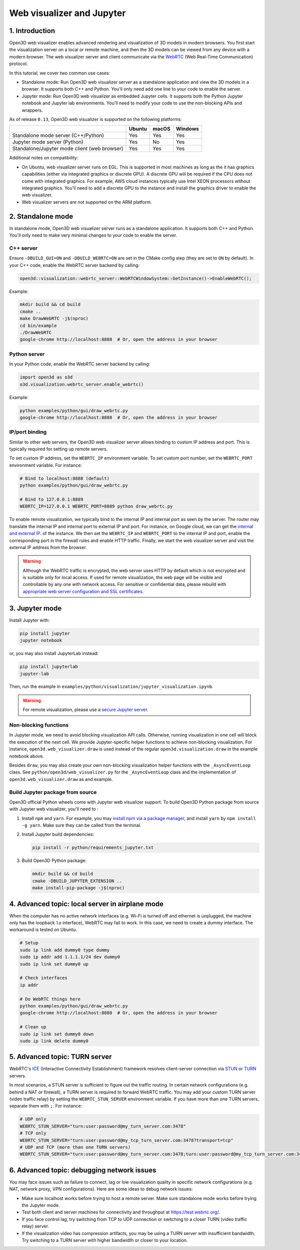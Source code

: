 .. _web_visualizer:

Web visualizer and Jupyter
==========================

1. Introduction
---------------

Open3D web visualizer enables advanced rendering and visualization of 3D models
in modern browsers. You first start the visualization server on a local
or remote machine, and then the 3D models can be viewed from any device with
a modern browser. The web visualizer server and client communicate via the
`WebRTC <https://en.wikipedia.org/wiki/WebRTC>`_ (Web Real-Time Communication)
protocol.

In this tutorial, we cover two common use cases:

- Standalone mode: Run Open3D web visualizer server as a standalone application
  and view the 3D models in a browser. It supports both C++ and Python. You'll
  only need add one line to your code to enable the server.
- Jupyter mode: Run Open3D web visualizer as embedded Jupyter cells. It supports
  both the Python Jupyter notebook and Jupyter lab environments. You'll need
  to modify your code to use the non-blocking APIs and wrappers.

.. image:: ../../_static/visualization/webrtc_visualizer.gif
    :width: 960px

As of release ``0.13``, Open3D web visualizer is supported on the following
platforms:

..
  Table generation: https://www.tablesgenerator.com/text_tables

+----------------------------------------------+--------+-------+---------+
|                                              | Ubuntu | macOS | Windows |
+==============================================+========+=======+=========+
| Standalone mode server (C++/Python)          | Yes    | Yes   | Yes     |
+----------------------------------------------+--------+-------+---------+
| Jupyter mode server (Python)                 | Yes    | No    | Yes     |
+----------------------------------------------+--------+-------+---------+
| Standalone/Jupyter mode client (web browser) | Yes    | Yes   | Yes     |
+----------------------------------------------+--------+-------+---------+

Additional notes on compatibility:

- On Ubuntu, web visualizer server runs on EGL. This is supported in most
  machines as long as the it has graphics capabilities (either via integrated
  graphics or discrete GPU). A discrete GPU will be required if the CPU does not
  come with integrated graphics. For example, AWS cloud instances typically use
  Intel XEON processors without integrated graphics. You'll need to add a
  discrete GPU to the instance and install the graphics driver to enable the web
  visualizer.
- Web visualizer servers are not supported on the ARM platform.

2. Standalone mode
------------------

In standalone mode, Open3D web visualizer server runs as a standalone
application. It supports both C++ and Python. You'll only need to make very
minimal changes to your code to enable the server.

C++ server
::::::::::

Ensure ``-DBUILD_GUI=ON`` and ``-DBUILD_WEBRTC=ON`` are set in the CMake config
step (they are set to ``ON`` by default). In your C++ code, enable the WebRTC
server backend by calling:

.. code-block:: cpp

    open3d::visualization::webrtc_server::WebRTCWindowSystem::GetInstance()->EnableWebRTC();

Example:

.. code-block:: sh

    mkdir build && cd build
    cmake ..
    make DrawWebRTC -j$(nproc)
    cd bin/example
    ./DrawWebRTC
    google-chrome http://localhost:8888  # Or, open the address in your browser

Python server
:::::::::::::

In your Python code, enable the WebRTC server backend by calling:

.. code-block:: python

    import open3d as o3d
    o3d.visualization.webrtc_server.enable_webrtc()

Example:

.. code-block:: sh

    python examples/python/gui/draw_webrtc.py
    google-chrome http://localhost:8888  # Or, open the address in your browser


IP/port binding
:::::::::::::::

Similar to other web servers, the Open3D web visualizer server allows binding
to custom IP address and port. This is typically required for setting up remote
servers.

To set custom IP address, set the ``WEBRTC_IP`` environment variable. To set
custom port number, set the ``WEBRTC_PORT`` environment variable. For instance:

.. code-block:: sh

    # Bind to localhost:8888 (default)
    python examples/python/gui/draw_webrtc.py

    # Bind to 127.0.0.1:8889
    WEBRTC_IP=127.0.0.1 WEBRTC_PORT=8889 python draw_webrtc.py


To enable remote visualization, we typically bind to the internal IP and
internal port as seen by the server. The router may translate the internal IP
and internal port to external IP and port. For instance, on Google cloud, we
can get the `internal and external IP <https://cloud.google.com/compute/docs/ip-addresses>`_.
of the instance. We then set the ``WEBRTC_IP`` and ``WEBRTC_PORT`` to the
internal IP and port, enable the corresponding port in the firewall rules and
enable HTTP traffic. Finally, we start the web visualizer server and visit the
external IP address from the browser.

.. warning::

    Although the WebRTC traffic is encrypted, the web server uses HTTP by
    default which is not encrypted and is suitable only for local access. If
    used for remote visualization, the web page will be visible and controllable
    by any one with network access. For sensitive or confidential data, please
    rebuild with `appropriate web server configuration and SSL certificates
    <https://github.com/civetweb/civetweb/blob/master/docs/OpenSSL.md>`_.


3. Jupyter mode
---------------

Install Jupyter with:

.. code-block:: sh

    pip install jupyter
    jupyter notebook

or, you may also install JupyterLab instead:

.. code-block:: sh

    pip install jupyterlab
    jupyter-lab

Then, run the example in
``examples/python/visualization/jupyter_visualization.ipynb``.

.. warning::

    For remote visualization, please use a `secure Jupyter server
    <https://jupyter-notebook.readthedocs.io/en/stable/public_server.html>`_.

Non-blocking functions
::::::::::::::::::::::

In Jupyter mode, we need to avoid blocking visualization API calls.
Otherwise, running visualization in one cell will block the execution of the
next cell. We provide Jupyter-specific helper functions to achieve non-blocking
visualization. For instance, ``open3d.web_visualizer.draw`` is used instead of
the regular ``open3d.visualization.draw`` in the example notebook above.

Besides ``draw``, you may also create your own non-blocking visualization helper
functions with the ``_AsyncEventLoop`` class. See
``python/open3d/web_visualizer.py`` for the  ``_AsyncEventLoop`` class and
the implementation of ``open3d.web_visualizer.draw`` as and example.

Build Jupyter package from source
:::::::::::::::::::::::::::::::::

Open3D official Python wheels come with Jupyter web visualizer support.
To build Open3D Python package from source with Jupyter web visualizer, you'll
need to :

1. Install ``npm`` and ``yarn``. For example, you may
   `install npm via a package manager <https://nodejs.org/en/download/package-manager/>`_,
   and install ``yarn`` by ``npm install -g yarn``. Make sure they can be called
   from the terminal.
2. Install Jupyter build dependencies:

   .. code-block:: sh

     pip install -r python/requirements_jupyter.txt

3. Build Open3D Python package:

   .. code-block:: sh

     mkdir build && cd build
     cmake -DBUILD_JUPYTER_EXTENSION ..
     make install-pip-package -j$(nproc)


4. Advanced topic: local server in airplane mode
------------------------------------------------

When the computer has no active network interfaces (e.g. Wi-Fi is turned off and
ethernet is unplugged, the machine only has the loopback ``lo`` interface),
WebRTC may fail to work. In this case, we need to create a dummy interface.
The workaround is tested on Ubuntu.


.. code-block:: sh

    # Setup
    sudo ip link add dummy0 type dummy
    sudo ip addr add 1.1.1.1/24 dev dummy0
    sudo ip link set dummy0 up

    # Check interfaces
    ip addr

    # Do WebRTC things here
    python examples/python/gui/draw_webrtc.py
    google-chrome http://localhost:8888  # Or, open the address in your browser

    # Clean up
    sudo ip link set dummy0 down
    sudo ip link delete dummy0


5. Advanced topic: TURN server
------------------------------

WebRTC's `ICE <https://developer.mozilla.org/en-US/docs/Glossary/ICE>`_
(Interactive Connectivity Establishment) framework resolves client-server
connection via `STUN <https://developer.mozilla.org/en-US/docs/Glossary/STUN>`_
or `TURN <https://developer.mozilla.org/en-US/docs/Glossary/TURN>`_ servers.

In most scenarios, a STUN server is sufficient to figure out the traffic
routing. In certain network configurations (e.g. behind a NAT or firewall),
a TURN server is required to forward WebRTC traffic. You may add your custom
TURN server (video traffic relay) by setting the ``WEBRTC_STUN_SERVER``
environment variable. If you have more than one TURN servers, separate them
with ``;``. For instance:

.. code-block:: sh

    # UDP only
    WEBRTC_STUN_SERVER="turn:user:password@my_turn_server.com:3478"
    # TCP only
    WEBRTC_STUN_SERVER="turn:user:password@my_tcp_turn_server.com:3478?transport=tcp"
    # UDP and TCP (more than one TURN servers)
    WEBRTC_STUN_SERVER="turn:user:password@my_turn_server.com:3478;turn:user:password@my_tcp_turn_server.com:3478?transport=tcp"


6. Advanced topic: debugging network issues
-------------------------------------------

You may face issues such as failure to connect, lag or low visualization quality
in specific network configurations (e.g. NAT, network proxy, VPN configurations).
Here are some ideas to debug network issues:

- Make sure localhost works before trying to host a remote server. Make sure
  standalone mode works before trying the Jupyter mode.
- Test both client and server machines for connectivity and throughput at
  `https://test.webrtc.org/ <https://test.webrtc.org/>`_.
- If you face control lag, try switching from TCP to UDP connection or switching
  to a closer TURN (video traffic relay) server.
- If the visualization video has compression artifacts, you may be using a TURN
  server with insufficient bandwidth. Try switching to a TURN server with higher
  bandwidth or closer to your location.
